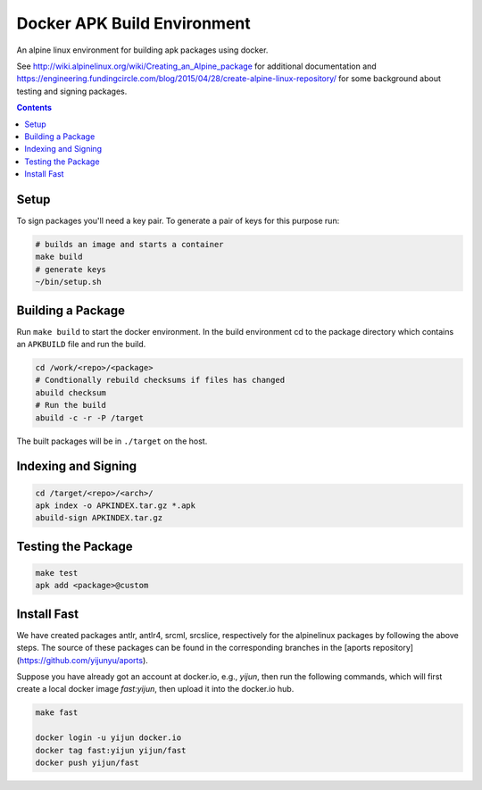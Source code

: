 
Docker APK Build Environment
============================

An alpine linux environment for building apk packages using docker.

See http://wiki.alpinelinux.org/wiki/Creating_an_Alpine_package for additional
documentation and
https://engineering.fundingcircle.com/blog/2015/04/28/create-alpine-linux-repository/
for some background about testing and signing packages.


.. contents::
    :backlinks: none


Setup
-----

To sign packages you'll need a key pair. To generate a pair of keys for this
purpose run:

.. code:: sh

    # builds an image and starts a container
    make build
    # generate keys
    ~/bin/setup.sh


Building a Package
------------------

Run ``make build`` to start the docker environment. In the build environment
cd to the package directory which contains an ``APKBUILD`` file and run
the build.

.. code:: sh

    cd /work/<repo>/<package>
    # Condtionally rebuild checksums if files has changed
    abuild checksum
    # Run the build
    abuild -c -r -P /target

The built packages will be in ``./target`` on the host.


Indexing and Signing
--------------------

.. code:: sh

    cd /target/<repo>/<arch>/
    apk index -o APKINDEX.tar.gz *.apk
    abuild-sign APKINDEX.tar.gz


Testing the Package
-------------------

.. code:: sh

    make test
    apk add <package>@custom


Install Fast
------------

We have created packages antlr, antlr4, srcml, srcslice, respectively for the
alpinelinux packages by following the above steps. 
The source of these packages can be found in the corresponding branches in the
[aports repository](https://github.com/yijunyu/aports).

Suppose you have already got an account at docker.io, e.g., `yijun`,
then run the following commands, which will first create a local
docker image `fast:yijun`, then upload it into the docker.io hub.

.. code:: sh

    make fast

    docker login -u yijun docker.io
    docker tag fast:yijun yijun/fast
    docker push yijun/fast
